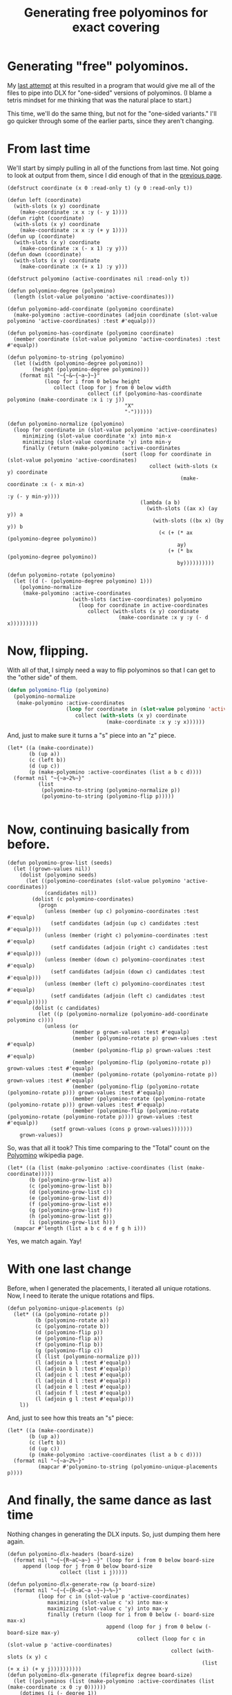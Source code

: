 #+title: Generating free polyominos for exact covering
#+OPTIONS: num:nil
#+HTML_HEAD_EXTRA: <link rel="stylesheet" type="text/css" href="org-overrides.css" />

* Generating "free" polyominos.

My [[file:generating-polyominos.org][last attempt]] at this resulted in a program that would give me all
of the files to pipe into DLX for "one-sided" versions of polyominos.
(I blame a tetris mindset for me thinking that was the natural place
to start.)

This time, we'll do the same thing, but not for the "one-sided
variants."  I'll go quicker through some of the earlier parts, since
they aren't changing.

* From last time

We'll start by simply pulling in all of the functions from last time.
Not going to look at output from them, since I did enough of that in
the [[file:generating-polyominos.org][previous page]].

#+begin_src :session free-polyominoes
  (defstruct coordinate (x 0 :read-only t) (y 0 :read-only t))

  (defun left (coordinate)
    (with-slots (x y) coordinate
      (make-coordinate :x x :y (- y 1))))
  (defun right (coordinate)
    (with-slots (x y) coordinate
      (make-coordinate :x x :y (+ y 1))))
  (defun up (coordinate)
    (with-slots (x y) coordinate
      (make-coordinate :x (- x 1) :y y)))
  (defun down (coordinate)
    (with-slots (x y) coordinate
      (make-coordinate :x (+ x 1) :y y)))

  (defstruct polyomino (active-coordinates nil :read-only t))

  (defun polyomino-degree (polyomino)
    (length (slot-value polyomino 'active-coordinates)))

  (defun polyomino-add-coordinate (polyomino coordinate)
    (make-polyomino :active-coordinates (adjoin coordinate (slot-value polyomino 'active-coordinates) :test #'equalp)))

  (defun polyomino-has-coordinate (polyomino coordinate)
    (member coordinate (slot-value polyomino 'active-coordinates) :test #'equalp))

  (defun polyomino-to-string (polyomino)
    (let ((width (polyomino-degree polyomino))
          (height (polyomino-degree polyomino)))
      (format nil "~{~&~{~a~}~}"
              (loop for i from 0 below height
                 collect (loop for j from 0 below width
                            collect (if (polyomino-has-coordinate polyomino (make-coordinate :x i :y j))
                                        "X"
                                        "-"))))))

  (defun polyomino-normalize (polyomino)
    (loop for coordinate in (slot-value polyomino 'active-coordinates)
       minimizing (slot-value coordinate 'x) into min-x
       minimizing (slot-value coordinate 'y) into min-y
       finally (return (make-polyomino :active-coordinates
                                       (sort (loop for coordinate in (slot-value polyomino 'active-coordinates)
                                                collect (with-slots (x y) coordinate
                                                          (make-coordinate :x (- x min-x)
                                                                           :y (- y min-y))))
                                             (lambda (a b)
                                               (with-slots ((ax x) (ay y)) a
                                                 (with-slots ((bx x) (by y)) b
                                                   (< (+ (* ax (polyomino-degree polyomino))
                                                         ay)
                                                      (+ (* bx (polyomino-degree polyomino))
                                                         by))))))))))

  (defun polyomino-rotate (polyomino)
    (let ((d (- (polyomino-degree polyomino) 1)))
      (polyomino-normalize
       (make-polyomino :active-coordinates
                       (with-slots (active-coordinates) polyomino
                         (loop for coordinate in active-coordinates
                            collect (with-slots (x y) coordinate
                                      (make-coordinate :x y :y (- d x)))))))))
#+end_src

#+RESULTS:
: POLYOMINO-ROTATE

* Now, flipping.

With all of that, I simply need a way to flip polyominos so that I can
get to the "other side" of them.

#+begin_src lisp :session free-polyominoes
  (defun polyomino-flip (polyomino)
    (polyomino-normalize
     (make-polyomino :active-coordinates
                     (loop for coordinate in (slot-value polyomino 'active-coordinates)
                        collect (with-slots (x y) coordinate
                                  (make-coordinate :x y :y x))))))
#+end_src

#+RESULTS:
: POLYOMINO-FLIP

And, just to make sure it turns a "s" piece into an "z" piece.

#+begin_src :session free-polyominoes :exports both
  (let* ((a (make-coordinate))
         (b (up a))
         (c (left b))
         (d (up c))
         (p (make-polyomino :active-coordinates (list a b c d))))
    (format nil "~{~a~2%~}"
            (list
             (polyomino-to-string (polyomino-normalize p))
             (polyomino-to-string (polyomino-flip p)))))

#+end_src

#+RESULTS:
#+begin_example
X---
XX--
-X--
----

XX--
-XX-
----
----

#+end_example

* Now, continuing basically from before.

#+begin_src :session free-polyominoes
  (defun polyomino-grow-list (seeds)
    (let ((grown-values nil))
      (dolist (polyomino seeds)
        (let ((polyomino-coordinates (slot-value polyomino 'active-coordinates))
              (candidates nil))
          (dolist (c polyomino-coordinates)
            (progn
              (unless (member (up c) polyomino-coordinates :test #'equalp)
                (setf candidates (adjoin (up c) candidates :test #'equalp)))
              (unless (member (right c) polyomino-coordinates :test #'equalp)
                (setf candidates (adjoin (right c) candidates :test #'equalp)))
              (unless (member (down c) polyomino-coordinates :test #'equalp)
                (setf candidates (adjoin (down c) candidates :test #'equalp)))
              (unless (member (left c) polyomino-coordinates :test #'equalp)
                (setf candidates (adjoin (left c) candidates :test #'equalp)))))
          (dolist (c candidates)
            (let ((p (polyomino-normalize (polyomino-add-coordinate polyomino c))))
              (unless (or
                       (member p grown-values :test #'equalp)
                       (member (polyomino-rotate p) grown-values :test #'equalp)
                       (member (polyomino-flip p) grown-values :test #'equalp)
                       (member (polyomino-flip (polyomino-rotate p)) grown-values :test #'equalp)
                       (member (polyomino-rotate (polyomino-rotate p)) grown-values :test #'equalp)
                       (member (polyomino-flip (polyomino-rotate (polyomino-rotate p))) grown-values :test #'equalp)
                       (member (polyomino-rotate (polyomino-rotate (polyomino-rotate p))) grown-values :test #'equalp)
                       (member (polyomino-flip (polyomino-rotate (polyomino-rotate (polyomino-rotate p)))) grown-values :test #'equalp))
                (setf grown-values (cons p grown-values)))))))
      grown-values))
#+end_src

#+RESULTS:
: POLYOMINO-GROW-LIST

So, was that all it took?  This time comparing to the "Total" count on the
[[https://en.wikipedia.org/wiki/Polyomino][Polyomino]] wikipedia page.

#+begin_src :session free-polyominoes :exports both
  (let* ((a (list (make-polyomino :active-coordinates (list (make-coordinate)))))
         (b (polyomino-grow-list a))
         (c (polyomino-grow-list b))
         (d (polyomino-grow-list c))
         (e (polyomino-grow-list d))
         (f (polyomino-grow-list e))
         (g (polyomino-grow-list f))
         (h (polyomino-grow-list g))
         (i (polyomino-grow-list h)))
    (mapcar #'length (list a b c d e f g h i)))
#+end_src

#+RESULTS:
| 1 | 1 | 2 | 5 | 12 | 35 | 108 | 369 | 1285 |


Yes, we match again.  Yay!

* With one last change

Before, when I generated the placements, I iterated all unique
rotations.  Now, I need to iterate the unique rotations and flips.

#+begin_src :session free-polyominoes
      (defun polyomino-unique-placements (p)
        (let* ((a (polyomino-rotate p))
               (b (polyomino-rotate a))
               (c (polyomino-rotate b))
               (d (polyomino-flip p))
               (e (polyomino-flip a))
               (f (polyomino-flip b))
               (g (polyomino-flip c))
               (l (list (polyomino-normalize p)))
               (l (adjoin a l :test #'equalp))
               (l (adjoin b l :test #'equalp))
               (l (adjoin c l :test #'equalp))
               (l (adjoin d l :test #'equalp))
               (l (adjoin e l :test #'equalp))
               (l (adjoin f l :test #'equalp))
               (l (adjoin g l :test #'equalp)))
          l))
#+end_src

#+RESULTS:
: POLYOMINO-UNIQUE-PLACEMENTS

And, just to see how this treats an "s" piece:

#+begin_src :session free-polyominoes :exports both
  (let* ((a (make-coordinate))
         (b (up a))
         (c (left b))
         (d (up c))
         (p (make-polyomino :active-coordinates (list a b c d))))
    (format nil "~{~a~2%~}"
            (mapcar #'polyomino-to-string (polyomino-unique-placements p))))
#+end_src

#+RESULTS:
#+begin_example
-X--
XX--
X---
----

XX--
-XX-
----
----

-XX-
XX--
----
----

X---
XX--
-X--
----

#+end_example


* And finally, the same dance as last time

Nothing changes in generating the DLX inputs.  So, just dumping them
here again.

#+begin_src :session free-polyominoes
  (defun polyomino-dlx-headers (board-size)
    (format nil "~{~{R~aC~a~} ~}" (loop for i from 0 below board-size
       append (loop for j from 0 below board-size
                   collect (list i j)))))

  (defun polyomino-dlx-generate-row (p board-size)
    (format nil "~{~{~{R~aC~a ~}~}~%~}"
            (loop for c in (slot-value p 'active-coordinates)
               maximizing (slot-value c 'x) into max-x
               maximizing (slot-value c 'y) into max-y
               finally (return (loop for i from 0 below (- board-size max-x)
                                  append (loop for j from 0 below (- board-size max-y)
                                            collect (loop for c in (slot-value p 'active-coordinates)
                                                       collect (with-slots (x y) c
                                                                 (list (+ x i) (+ y j))))))))))
  (defun polyomino-dlx-generate (fileprefix degree board-size)
    (let ((polyominos (list (make-polyomino :active-coordinates (list (make-coordinate :x 0 :y 0))))))
      (dotimes (i (- degree 1))
        (setf polyominos (polyomino-grow-list polyominos)))

      (dotimes (i (length polyominos))
        (with-open-file (stream (format nil "~a-~a-~a.dlx" fileprefix degree i)
                                :direction :output
                                :if-exists :supersede
                                :if-does-not-exist :create)
          (format stream "~a~&" (polyomino-dlx-headers board-size))
          (dolist (rotation (polyomino-unique-placements (elt polyominos i)))
            (format stream "~a~&" (polyomino-dlx-generate-row rotation board-size)))))))

  (polyomino-dlx-generate "testing" 8 16)

#+end_src

#+RESULTS:
: NIL

* Conclusion

Not motivated enough to really dive into this.  Piping the above
programs into the dlx algorithm from Knuth's [[https://www-cs-faculty.stanford.edu/~knuth/programs.html][homepage]] takes a long
time.  About 4000 minutes, all told.  On a whim, I retried the
previous try's effort on the same program compiled with optimizations.
Result went from a minute down to 19 seconds.

Assuming the same benefit in time, I'm still looking at about a day's
worth of runtime.[fn:2] I think I see how I could reduce the symmetric
solutions.  That drops me by a factor 4 (8?).  Still has me in the
hours for runtime, at best.

Granted, this /could/ be a factor of the speed of my laptop.  Pushing
a decade in age, sure, but I don't think anything has really happened
recently to help in speed.  I was only running on 4 threads total for
all of the run, with a single thread dominating the runtime.[fn:1]

At any rate I had fun.  Modifying the common lisp program was as easy
as to be expected.  Looking forward to more programs in that language.

* Footnotes

[fn:2] Since it really just meant leaving my home computer on while I
was at work, I ran the optimized compilation against the larger set.
Brought it down to 1200 minutes, as predicted.

[fn:1] Specifically, I ran
#+begin_src shell
time $(find . -name '*.dlx' | grep "dlx" | xargs -P4 -n1 -I file sh -c './dlx < "file"')
#+end_src

So, yes, I got some use of my multiple cores.  But only while there
were subproblems I could fan out.
